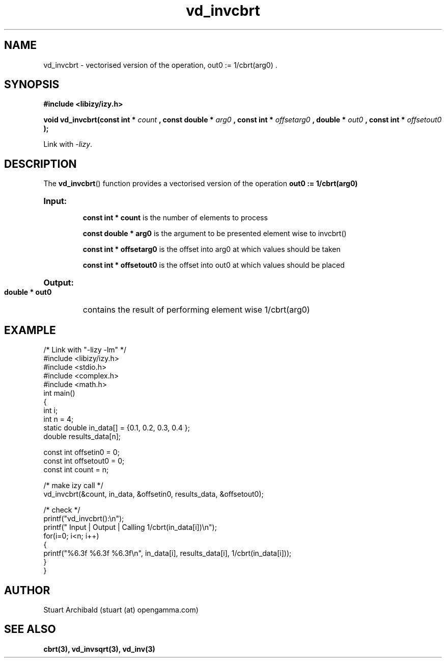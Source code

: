 .TH vd_invcbrt 3  "20 Mar 2013" "version 0.1"
.SH NAME
vd_invcbrt - vectorised version of the operation, out0 := 1/cbrt(arg0) .
.SH SYNOPSIS
.B #include <libizy/izy.h>
.sp
.BI "void vd_invcbrt(const int * "count
.BI ", const double * "arg0
.BI ", const int * "offsetarg0
.BI ", double * "out0
.BI ", const int * "offsetout0
.B ");"


Link with \fI\-lizy\fP.
.SH DESCRIPTION
The 
.BR vd_invcbrt ()
function provides a vectorised version of the operation 
.B out0 := 1/cbrt(arg0)

.HP
.B Input:

.B "const int * count"
is the number of elements to process

.B "const double * arg0"
is the argument to be presented element wise to invcbrt()

.B "const int * offsetarg0"
is the offset into arg0 at which values should be taken

.B "const int * offsetout0"
is the offset into out0 at which values should be placed

.HP
.BR Output:

.B "double * out0"
contains the result of performing element wise 1/cbrt(arg0)

.PP
.SH EXAMPLE
.nf
/* Link with "\-lizy \-lm" */
#include <libizy/izy.h>
#include <stdio.h>
#include <complex.h>
#include <math.h>
int main()
{
  int i;
  int n = 4;
  static double in_data[] = {0.1, 0.2, 0.3, 0.4 };
  double results_data[n];

  const int offsetin0 = 0;
  const int offsetout0 = 0;
  const int count = n;

  /* make izy call */
  vd_invcbrt(&count, in_data, &offsetin0, results_data, &offsetout0);

  /* check */
  printf("vd_invcbrt():\\n");
  printf(" Input  | Output | Calling 1/cbrt(in_data[i])\\n");
  for(i=0; i<n; i++)
    {
      printf("%6.3f   %6.3f   %6.3f\\n", in_data[i], results_data[i], 1/cbrt(in_data[i]));
    }
}
.fi
.SH AUTHOR
Stuart Archibald (stuart (at) opengamma.com)
.SH "SEE ALSO"
.B cbrt(3), vd_invsqrt(3), vd_inv(3)
